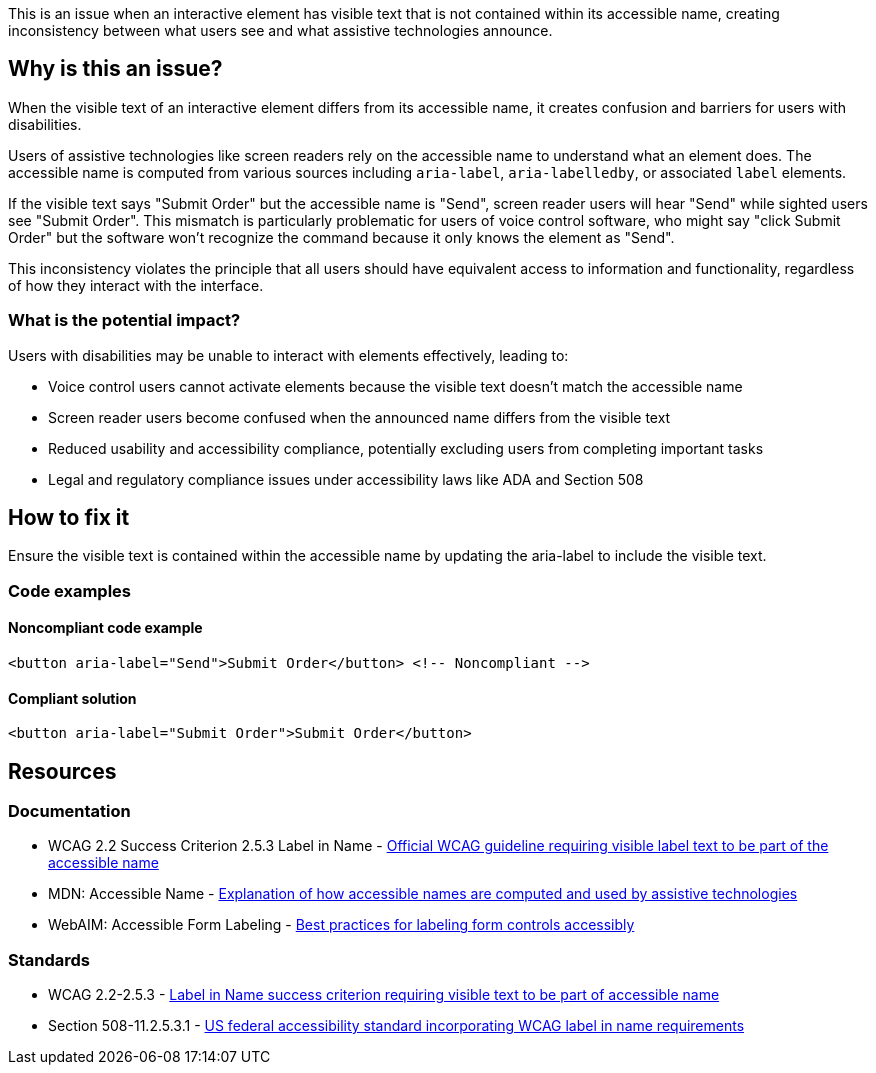 This is an issue when an interactive element has visible text that is not contained within its accessible name, creating inconsistency between what users see and what assistive technologies announce.

== Why is this an issue?

When the visible text of an interactive element differs from its accessible name, it creates confusion and barriers for users with disabilities.

Users of assistive technologies like screen readers rely on the accessible name to understand what an element does. The accessible name is computed from various sources including `aria-label`, `aria-labelledby`, or associated `label` elements.

If the visible text says "Submit Order" but the accessible name is "Send", screen reader users will hear "Send" while sighted users see "Submit Order". This mismatch is particularly problematic for users of voice control software, who might say "click Submit Order" but the software won't recognize the command because it only knows the element as "Send".

This inconsistency violates the principle that all users should have equivalent access to information and functionality, regardless of how they interact with the interface.

=== What is the potential impact?

Users with disabilities may be unable to interact with elements effectively, leading to:

* Voice control users cannot activate elements because the visible text doesn't match the accessible name
* Screen reader users become confused when the announced name differs from the visible text
* Reduced usability and accessibility compliance, potentially excluding users from completing important tasks
* Legal and regulatory compliance issues under accessibility laws like ADA and Section 508

== How to fix it

Ensure the visible text is contained within the accessible name by updating the aria-label to include the visible text.

=== Code examples

==== Noncompliant code example

[source,html,diff-id=1,diff-type=noncompliant]
----
<button aria-label="Send">Submit Order</button> <!-- Noncompliant -->
----

==== Compliant solution

[source,html,diff-id=1,diff-type=compliant]
----
<button aria-label="Submit Order">Submit Order</button>
----

== Resources

=== Documentation

 * WCAG 2.2 Success Criterion 2.5.3 Label in Name - https://www.w3.org/TR/WCAG22/#label-in-name[Official WCAG guideline requiring visible label text to be part of the accessible name]

 * MDN: Accessible Name - https://developer.mozilla.org/en-US/docs/Glossary/Accessible_name[Explanation of how accessible names are computed and used by assistive technologies]

 * WebAIM: Accessible Form Labeling - https://webaim.org/techniques/forms/controls[Best practices for labeling form controls accessibly]

=== Standards

 * WCAG 2.2-2.5.3 - https://www.w3.org/TR/WCAG22/#label-in-name[Label in Name success criterion requiring visible text to be part of accessible name]

 * Section 508-11.2.5.3.1 - https://www.access-board.gov/ict/[US federal accessibility standard incorporating WCAG label in name requirements]
